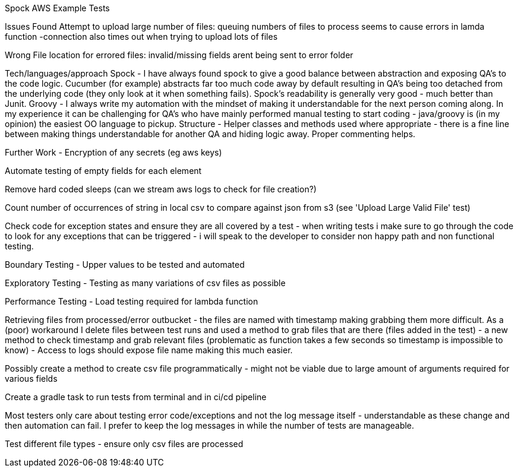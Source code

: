 Spock AWS Example Tests


Issues Found
Attempt to upload large number of files:
queuing numbers of files to process seems to cause errors in lamda function -connection also times out when trying to upload lots of files

Wrong File location for errored files:
invalid/missing fields arent being sent to error folder

Tech/languages/approach
Spock - I have always found spock to give a good balance between abstraction and exposing QA's to the code logic. Cucumber (for example)
abstracts far too much code away by default resulting in QA's being too detached from the underlying code (they only look at it when something
fails).  Spock's readability is generally very good - much better than Junit.
Groovy - I always write my automation with the mindset of making it understandable for the next person coming along. In my experience it can be
challenging for QA's who have mainly performed manual testing to start coding - java/groovy is (in my opinion) the easiest OO language to pickup.
Structure - Helper classes and methods used where appropriate - there is a fine line between making things understandable for another QA and hiding
logic away. Proper commenting helps.


Further Work -
Encryption of any secrets (eg aws keys)

Automate testing of empty fields for each element

Remove hard coded sleeps (can we stream aws logs to check for file creation?)

Count number of occurrences of string in local csv to compare against json from s3 (see 'Upload Large Valid File' test)

Check code for exception states and ensure they are all covered by a test - when writing tests i make sure to go through the code to look for
any exceptions that can be triggered - i will speak to the developer to consider non happy path and non functional testing.

Boundary Testing - Upper values to be tested and automated

Exploratory Testing - Testing as many variations of csv files as possible

Performance Testing - Load testing required for lambda function

Retrieving files from processed/error outbucket - the files are named with timestamp making grabbing them more difficult. As a (poor) workaround I delete
files between test runs and used a method to grab files that are there (files added in the test) - a new method to check timestamp and grab relevant files
(problematic as function takes a few seconds so timestamp is impossible to know) - Access to logs should expose file name making this much easier.

Possibly create a method to create csv file programmatically  - might not be viable due to large amount of arguments required for various fields

Create a gradle task to run tests from terminal and in ci/cd pipeline

Most testers only care about testing error code/exceptions and not the log message itself - understandable as these change and then automation can fail.
I prefer to keep the log messages in while the number of tests are manageable.

Test different file types - ensure only csv files are processed